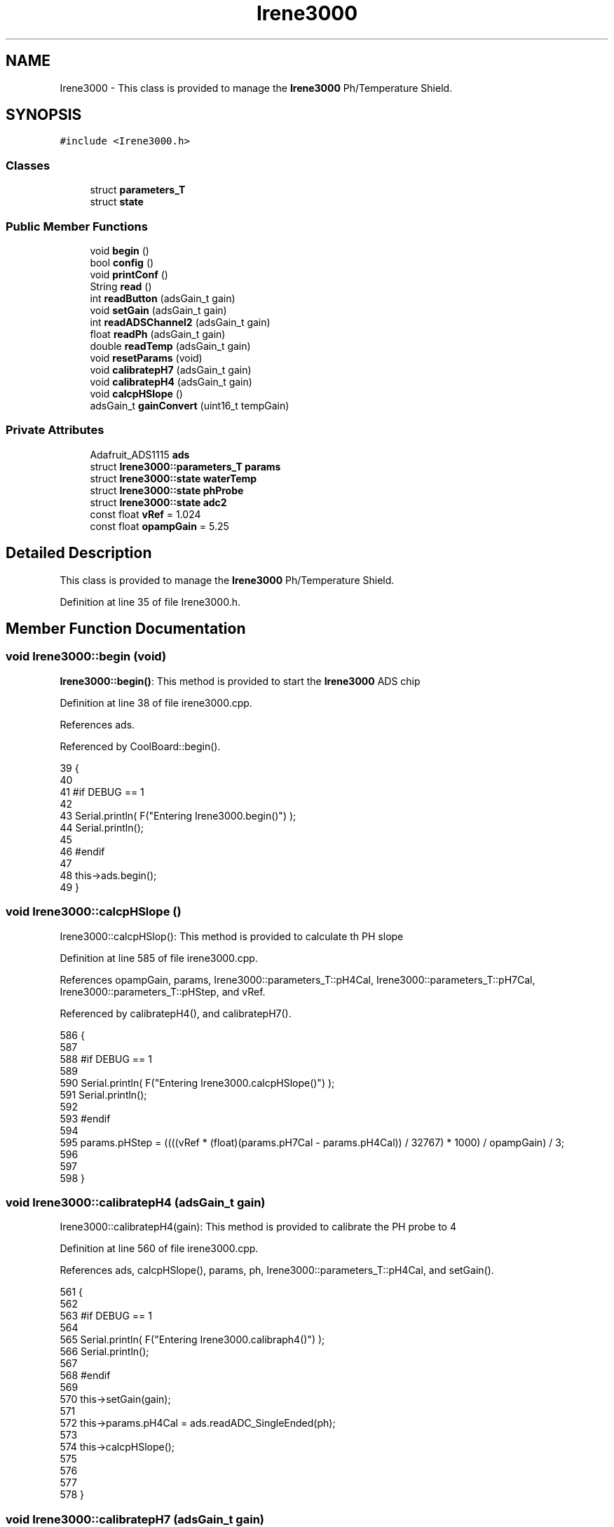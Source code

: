 .TH "Irene3000" 3 "Tue Aug 8 2017" "CoolAPI" \" -*- nroff -*-
.ad l
.nh
.SH NAME
Irene3000 \- This class is provided to manage the \fBIrene3000\fP Ph/Temperature Shield\&.  

.SH SYNOPSIS
.br
.PP
.PP
\fC#include <Irene3000\&.h>\fP
.SS "Classes"

.in +1c
.ti -1c
.RI "struct \fBparameters_T\fP"
.br
.ti -1c
.RI "struct \fBstate\fP"
.br
.in -1c
.SS "Public Member Functions"

.in +1c
.ti -1c
.RI "void \fBbegin\fP ()"
.br
.ti -1c
.RI "bool \fBconfig\fP ()"
.br
.ti -1c
.RI "void \fBprintConf\fP ()"
.br
.ti -1c
.RI "String \fBread\fP ()"
.br
.ti -1c
.RI "int \fBreadButton\fP (adsGain_t gain)"
.br
.ti -1c
.RI "void \fBsetGain\fP (adsGain_t gain)"
.br
.ti -1c
.RI "int \fBreadADSChannel2\fP (adsGain_t gain)"
.br
.ti -1c
.RI "float \fBreadPh\fP (adsGain_t gain)"
.br
.ti -1c
.RI "double \fBreadTemp\fP (adsGain_t gain)"
.br
.ti -1c
.RI "void \fBresetParams\fP (void)"
.br
.ti -1c
.RI "void \fBcalibratepH7\fP (adsGain_t gain)"
.br
.ti -1c
.RI "void \fBcalibratepH4\fP (adsGain_t gain)"
.br
.ti -1c
.RI "void \fBcalcpHSlope\fP ()"
.br
.ti -1c
.RI "adsGain_t \fBgainConvert\fP (uint16_t tempGain)"
.br
.in -1c
.SS "Private Attributes"

.in +1c
.ti -1c
.RI "Adafruit_ADS1115 \fBads\fP"
.br
.ti -1c
.RI "struct \fBIrene3000::parameters_T\fP \fBparams\fP"
.br
.ti -1c
.RI "struct \fBIrene3000::state\fP \fBwaterTemp\fP"
.br
.ti -1c
.RI "struct \fBIrene3000::state\fP \fBphProbe\fP"
.br
.ti -1c
.RI "struct \fBIrene3000::state\fP \fBadc2\fP"
.br
.ti -1c
.RI "const float \fBvRef\fP = 1\&.024"
.br
.ti -1c
.RI "const float \fBopampGain\fP = 5\&.25"
.br
.in -1c
.SH "Detailed Description"
.PP 
This class is provided to manage the \fBIrene3000\fP Ph/Temperature Shield\&. 
.PP
Definition at line 35 of file Irene3000\&.h\&.
.SH "Member Function Documentation"
.PP 
.SS "void Irene3000::begin (void)"
\fBIrene3000::begin()\fP: This method is provided to start the \fBIrene3000\fP ADS chip 
.PP
Definition at line 38 of file irene3000\&.cpp\&.
.PP
References ads\&.
.PP
Referenced by CoolBoard::begin()\&.
.PP
.nf
39 {
40 
41 #if DEBUG == 1 
42 
43     Serial\&.println( F("Entering Irene3000\&.begin()") );
44     Serial\&.println();
45 
46 #endif
47 
48     this->ads\&.begin();
49 }
.fi
.SS "void Irene3000::calcpHSlope ()"
Irene3000::calcpHSlop(): This method is provided to calculate th PH slope 
.PP
Definition at line 585 of file irene3000\&.cpp\&.
.PP
References opampGain, params, Irene3000::parameters_T::pH4Cal, Irene3000::parameters_T::pH7Cal, Irene3000::parameters_T::pHStep, and vRef\&.
.PP
Referenced by calibratepH4(), and calibratepH7()\&.
.PP
.nf
586 {
587 
588 #if DEBUG == 1 
589 
590     Serial\&.println( F("Entering Irene3000\&.calcpHSlope()") );
591     Serial\&.println();
592 
593 #endif 
594 
595     params\&.pHStep = ((((vRef * (float)(params\&.pH7Cal - params\&.pH4Cal)) / 32767) * 1000) / opampGain) / 3;
596 
597  
598 }
.fi
.SS "void Irene3000::calibratepH4 (adsGain_t gain)"
Irene3000::calibratepH4(gain): This method is provided to calibrate the PH probe to 4 
.PP
Definition at line 560 of file irene3000\&.cpp\&.
.PP
References ads, calcpHSlope(), params, ph, Irene3000::parameters_T::pH4Cal, and setGain()\&.
.PP
.nf
561 {
562 
563 #if DEBUG == 1 
564 
565     Serial\&.println( F("Entering Irene3000\&.calibraph4()") );
566     Serial\&.println();
567 
568 #endif 
569     
570     this->setGain(gain);
571 
572     this->params\&.pH4Cal =  ads\&.readADC_SingleEnded(ph);
573 
574     this->calcpHSlope();
575 
576 
577 
578 }
.fi
.SS "void Irene3000::calibratepH7 (adsGain_t gain)"
Irene3000::calibratepH7(gain): This method is provided to calibrate the PH probe to 7 
.PP
Definition at line 536 of file irene3000\&.cpp\&.
.PP
References ads, calcpHSlope(), params, ph, Irene3000::parameters_T::pH7Cal, and setGain()\&.
.PP
.nf
537 {
538 
539 #if DEBUG == 1 
540 
541     Serial\&.println( F("Entering Irene3000\&.calibratepH7() ") );
542     Serial\&.println();
543 
544 #endif 
545 
546     this->setGain(gain);
547         
548     this->params\&.pH7Cal = ads\&.readADC_SingleEnded(ph);
549  
550     this->calcpHSlope();
551 
552 
553 }
.fi
.SS "bool Irene3000::config ()"
\fBIrene3000::config()\fP: This method is provided to configure the \fBIrene3000\fP shield through a configuration file
.PP
\fBReturns:\fP
.RS 4
true if successful,false otherwise 
.RE
.PP

.PP
Definition at line 129 of file irene3000\&.cpp\&.
.PP
References Irene3000::state::active, adc2, Irene3000::state::gain, gainConvert(), phProbe, Irene3000::state::type, and waterTemp\&.
.PP
Referenced by CoolBoard::begin()\&.
.PP
.nf
130 {
131 
132 #if DEBUG == 1 
133 
134     Serial\&.println( F("Entering Irene3000\&.config()") );
135     Serial\&.println();
136 
137 #endif
138 
139     File irene3000Config = SPIFFS\&.open("/irene3000Config\&.json", "r");
140 
141     if (!irene3000Config) 
142     {
143     
144     #if DEBUG == 1 
145 
146         Serial\&.println( F("failed to read /irene3000Config\&.json") );
147         Serial\&.println();
148     
149     #endif
150 
151         return(false);
152     }
153     else
154     {
155         size_t size = irene3000Config\&.size();
156         // Allocate a buffer to store contents of the file\&.
157         std::unique_ptr<char[]> buf(new char[size]);
158             uint16_t tempGain;
159         irene3000Config\&.readBytes(buf\&.get(), size);
160         DynamicJsonBuffer jsonBuffer;
161         JsonObject& json = jsonBuffer\&.parseObject(buf\&.get());
162         if (!json\&.success()) 
163         {
164         
165         #if DEBUG == 1 
166 
167             Serial\&.println( F("failed to parse json ") );
168             Serial\&.println();
169         
170         #endif
171             
172             return(false);
173         } 
174         else
175         {
176         
177         #if DEBUG == 1 
178     
179             Serial\&.println( F("read configuration file ") );
180             json\&.printTo(Serial);
181             Serial\&.println();
182 
183             Serial\&.print(F("jsonBuffer size: "));
184             Serial\&.println(jsonBuffer\&.size());
185             Serial\&.println();
186 
187         
188 
189         #endif          
190             if(json["waterTemp"]["active"]\&.success() )
191             {           
192                 this->waterTemp\&.active = json["waterTemp"]["active"]; 
193             }
194             else
195             {
196                 this->waterTemp\&.active=this->waterTemp\&.active;
197             }
198             json["waterTemp"]["active"]=this->waterTemp\&.active;
199 
200             
201             if(json["waterTemp"]["gain"]\&.success() )
202             {           
203                 tempGain = json["waterTemp"]["gain"]; 
204                 this->waterTemp\&.gain=this->gainConvert(tempGain);
205             }
206             else
207             {
208                 this->waterTemp\&.gain=this->waterTemp\&.gain;
209             }
210             json["waterTemp"]["gain"]=this->waterTemp\&.gain;
211 
212             
213             if(json["phProbe"]["active"]\&.success())
214             {
215                 this->phProbe\&.active=json["phProbe"]["active"];
216             }
217             else
218             {
219                 this->phProbe\&.active=this->phProbe\&.active;
220             }
221             json["phProbe"]["active"]=this->phProbe\&.active;
222     
223             
224             if(json["phProbe"]["gain"]\&.success() )
225             {       
226                 tempGain=json["phProbe"]["gain"];
227                 this->phProbe\&.gain=this->gainConvert(tempGain);          
228             }
229             else
230             {
231                 this->phProbe\&.gain=this->phProbe\&.gain;
232             }
233             json["phProbe"]["gain"]=this->phProbe\&.gain;
234 
235             
236             if(json["adc2"]["active"]\&.success() )
237             {
238                 this->adc2\&.active=json["adc2"]["active"];
239             }
240             else
241             {
242                 this->adc2\&.active=this->adc2\&.active;
243             }
244             json["adc2"]["active"]=this->adc2\&.active;
245 
246             
247             if(json["adc2"]["gain"]\&.success() )
248             {           
249                 tempGain=json["adc2"]["gain"];
250                 this->adc2\&.gain=this->gainConvert(tempGain);
251             }
252             else
253             {
254                 this->adc2\&.gain=this->adc2\&.gain;
255             }
256             json["adc2"]["gain"]=this->adc2\&.gain;
257 
258             
259             if(json["adc2"]["type"]\&.success() )
260             {
261                 this->adc2\&.type=json["adc2"]["type"]\&.as<String>(); 
262             }
263             else
264             {
265                 this->adc2\&.type=this->adc2\&.type;
266             }
267             json["adc2"]["type"]=this->adc2\&.type;
268 
269             irene3000Config\&.close();
270             irene3000Config = SPIFFS\&.open("/irene3000Config\&.json", "w");
271 
272             if(!irene3000Config)
273             {
274             
275             #if DEBUG == 1
276 
277                 Serial\&.println( F("failed to write to /irene3000Config\&.json") );
278                 Serial\&.println();
279             
280             #endif 
281 
282                 return(false);
283             }
284 
285             json\&.printTo(irene3000Config);
286             irene3000Config\&.close();
287             
288         #if DEBUG == 1 
289 
290             Serial\&.println( F("saved configuration file :")  );
291             json\&.printTo(Serial);
292             Serial\&.println();
293         
294         #endif
295 
296             return(true); 
297         }
298     }   
299 
300 }
.fi
.SS "adsGain_t Irene3000::gainConvert (uint16_t tempGain)"
\fBIrene3000::gainConvert\fP( gain : { 2/3,1,2,4,8,16 } ) This method is provided to convert the gain to Internal Constants
.PP
\fBReturns:\fP
.RS 4
internal representation of the ADS gain 
.RE
.PP

.PP
Definition at line 632 of file irene3000\&.cpp\&.
.PP
Referenced by config()\&.
.PP
.nf
633 {
634 
635 #if DEBUG == 1 
636 
637     Serial\&.println( F("Entering Irene3000\&.gainConvert()") );
638     Serial\&.println();
639 
640 #endif 
641     
642     switch(tempGain)
643     {
644         case(2/3): return(GAIN_TWOTHIRDS);
645         case(1): return (GAIN_ONE);
646         case(2) : return(GAIN_TWO);
647         case(4): return(GAIN_FOUR) ;   
648         case(8):return(GAIN_EIGHT)  ;  
649         case(16):return(GAIN_SIXTEEN);  
650     }
651 
652     return(GAIN_ONE);
653 
654 }
.fi
.SS "void Irene3000::printConf ()"
\fBIrene3000::printConf()\fP: This method is provided to print the configuration to the Serial Monitor 
.PP
Definition at line 307 of file irene3000\&.cpp\&.
.PP
References Irene3000::state::active, adc2, Irene3000::state::gain, phProbe, Irene3000::state::type, and waterTemp\&.
.PP
Referenced by CoolBoard::begin()\&.
.PP
.nf
308 {
309 
310 #if DEBUG == 1 
311 
312     Serial\&.println( F("Entering Irene3000\&.printConf()") );
313     Serial\&.println();
314 
315 #endif 
316 
317     Serial\&.println("Irene Configuration ");
318 
319     Serial\&.print("waterTemp\&.active : ");
320     Serial\&.println(waterTemp\&.active);
321 
322     Serial\&.print("waterTemp\&.gain : ");
323     Serial\&.println(waterTemp\&.gain,HEX);   
324 
325     Serial\&.print("phProbe\&.active : ");
326     Serial\&.println(phProbe\&.active);
327 
328     Serial\&.print("phProbe\&.gain : ");
329     Serial\&.println(phProbe\&.gain,HEX);
330     
331     Serial\&.print("adc2\&.active : ");
332     Serial\&.println(adc2\&.active);
333 
334     Serial\&.print("adc2\&.gain : ");
335     Serial\&.println(adc2\&.gain,HEX);
336 
337     Serial\&.print("adc2\&.type : ");
338     Serial\&.println(adc2\&.type);
339 
340     Serial\&.println();
341 }
.fi
.SS "String Irene3000::read (void)"
\fBIrene3000\fP:\fBread()\fP: This method is provided to read the \fBIrene3000\fP sensors data
.PP
\fBReturns:\fP
.RS 4
json string of the sensors data 
.RE
.PP

.PP
Definition at line 59 of file irene3000\&.cpp\&.
.PP
References Irene3000::state::active, adc2, Irene3000::state::gain, phProbe, readADSChannel2(), readPh(), readTemp(), Irene3000::state::type, and waterTemp\&.
.PP
Referenced by CoolBoard::readSensors()\&.
.PP
.nf
60 {
61 
62 #if DEBUG == 1 
63     
64     Serial\&.println( F("Entering Irene3000\&.read()") );
65     Serial\&.println();
66 
67 #endif 
68 
69     String data;
70     DynamicJsonBuffer jsonBuffer;
71     JsonObject& root = jsonBuffer\&.createObject();
72     if( !( root\&.success()) )
73     {
74     
75     #if DEBUG == 1 
76 
77         Serial\&.println( F("failed to create json") );
78     
79     #endif 
80 
81         return("");
82     }
83 
84         
85     if(waterTemp\&.active)
86     {
87         root["waterTemp"] = this->readTemp(waterTemp\&.gain);
88 
89         if(phProbe\&.active)
90         {
91             root["ph"] =this->readPh(phProbe\&.gain) ;
92         }
93 
94     }
95 
96     if(adc2\&.active)
97     {
98         root[adc2\&.type] =this->readADSChannel2(adc2\&.gain);
99     }
100     
101     root\&.printTo(data);
102     
103 #if DEBUG == 1 
104 
105     Serial\&.println( F("Irene data : ") );
106     Serial\&.println(data);
107     Serial\&.println();
108 
109     Serial\&.print(F("jsonBuffer size: "));
110     Serial\&.println(jsonBuffer\&.size());
111     Serial\&.println();
112 
113 
114 #endif
115     
116     return(data);
117     
118     
119 
120 }
.fi
.SS "int Irene3000::readADSChannel2 (adsGain_t gain)"
Irene3000::readADSChannel2(gain): This method is provided to read from the ADS channel 2 \&. ADS Channel 2 is free and the user can connect another analog sensor to it\&.
.PP
\fBReturns:\fP
.RS 4
the ADS Channel 2 value 
.RE
.PP

.PP
Definition at line 400 of file irene3000\&.cpp\&.
.PP
References ads, freeAdc, and setGain()\&.
.PP
Referenced by read()\&.
.PP
.nf
401 {  
402 
403 #if DEBUG == 1 
404     
405     Serial\&.println( F("Entering Irene3000\&.readADSChannel2()") );
406     Serial\&.println();
407 
408 #endif
409 
410     this->setGain(gain);
411 
412 #if DEBUG == 1 
413     
414     Serial\&.println( F("adc2 value : ") );
415     Serial\&.println(this->ads\&.readADC_SingleEnded(freeAdc) );
416     Serial\&.println();
417 
418 #endif
419 
420     return( this->ads\&.readADC_SingleEnded(freeAdc) ) ;
421 }
.fi
.SS "int Irene3000::readButton (adsGain_t gain)"
Irene3000::readButton(gain): This method is provided to read the \fBIrene3000\fP button
.PP
\fBReturns:\fP
.RS 4
the button value 
.RE
.PP

.PP
Definition at line 350 of file irene3000\&.cpp\&.
.PP
References ads, button, and setGain()\&.
.PP
.nf
351 {
352 
353 #if DEBUG == 1 
354 
355     Serial\&.println( F("Entering Irene3000\&.readButton()" ) );
356     Serial\&.println();
357 
358 #endif 
359 
360     this->setGain(gain);
361 
362 #if DEBUG == 1
363     
364     Serial\&.println( F("button value : ") );
365     Serial\&.println(this->ads\&.readADC_SingleEnded(button) );
366 
367 #endif 
368 
369     return( this->ads\&.readADC_SingleEnded(button) );
370     
371 }
.fi
.SS "float Irene3000::readPh (adsGain_t gain)"
Irene3000::readPh(gain): This method is provided to read the PH probe note that for the best results, PH must be correlated to Temperature\&.
.PP
\fBReturns:\fP
.RS 4
the PH probe value 
.RE
.PP

.PP
Definition at line 431 of file irene3000\&.cpp\&.
.PP
References ADC_MAXIMUM_VALUE, ads, opampGain, params, ph, Irene3000::parameters_T::pH7Cal, Irene3000::parameters_T::pHStep, setGain(), and vRef\&.
.PP
Referenced by read()\&.
.PP
.nf
432 {
433 
434 #if DEBUG == 1 
435 
436     Serial\&.println( F("Entering Irene3000\&.readPh()") );
437     Serial\&.println();
438 
439 #endif 
440 
441     this->setGain(gain);
442 
443     double Voltage =  gain * ( ads\&.readADC_SingleEnded(ph) ) / ADC_MAXIMUM_VALUE;
444 
445     float miliVolts = Voltage * 1000;
446     float temporary = ((((vRef * (float)params\&.pH7Cal) / 32767) * 1000) - miliVolts) / opampGain;
447 
448 #if DEBUG == 1 
449 
450     Serial\&.println( F("ph is : ") );
451     Serial\&.println( 7 - (temporary / params\&.pHStep) ) ;
452 
453 #endif 
454 
455     return( 7 - (temporary / params\&.pHStep) );
456 
457 }
.fi
.SS "double Irene3000::readTemp (adsGain_t gain)"
Irene3000::readTemp(gain): This method is provided to read the Temeperature probe
.PP
\fBReturns:\fP
.RS 4
the Temperature probe value 
.RE
.PP

.PP
Definition at line 466 of file irene3000\&.cpp\&.
.PP
References ads, setGain(), temp, and V_GAIN_8\&.
.PP
Referenced by read()\&.
.PP
.nf
467 {
468 
469 #if DEBUG == 1 
470 
471     Serial\&.println( F("Entering Irene3000\&.readTemp()") );
472     Serial\&.println();
473 
474 #endif
475 
476     const double A = 3\&.9083E-3;
477     const double B = -5\&.775E-7;
478     double T;
479 
480     this->setGain(gain);
481     double adc0 = ads\&.readADC_SingleEnded(temp);
482 
483 
484     double R = ( ( adc0 * V_GAIN_8 ) / 0\&.095 ) / 1000 ;
485 
486     T = 0\&.0 - A;
487     T += sqrt((A * A) - 4\&.0 * B * (1\&.0 - R));
488     T /= (2\&.0 * B);
489 
490     if (T > 0 && T < 200) 
491     {
492 
493     #if DEBUG == 1 
494 
495         Serial\&.print( F(" temperature : ") );
496         Serial\&.println(T);
497         Serial\&.println();
498     
499     #endif 
500         if(isnan(T))
501         {
502             return(-300);           
503         }
504 
505         return T;
506     }
507     else 
508     {
509         T = 0\&.0 - A;
510         T -= sqrt((A * A) - 4\&.0 * B * (1\&.0 - R));
511         T /= (2\&.0 * B);
512     
513     #if DEBUG == 1 
514     
515         Serial\&.println( F("temperature : ") );
516         Serial\&.println(T);
517         Serial\&.println();
518     
519     #endif
520         if(isnan(T))
521         {
522             return(-400);           
523         }
524 
525         return T;
526     }
527 
528 }
.fi
.SS "void Irene3000::resetParams (void)"
\fBIrene3000::resetParams()\fP: This method is provided to reset the PH configuration, assuming Ideal configuration 
.PP
Definition at line 606 of file irene3000\&.cpp\&.
.PP
References params, Irene3000::parameters_T::pH4Cal, Irene3000::parameters_T::pH7Cal, Irene3000::parameters_T::pHStep, Write_Check, and Irene3000::parameters_T::WriteCheck\&.
.PP
.nf
607 {
608 
609 #if DEBUG == 1 
610 
611     Serial\&.println( F("Entering Irene3000\&.resetParams()") );
612     Serial\&.println();
613 
614 #endif 
615 
616     //Restore to default set of parameters!
617     params\&.WriteCheck = Write_Check;
618     params\&.pH7Cal = 16384; //assume ideal probe and amp conditions 1/2 of 4096
619     params\&.pH4Cal = 8192; //using ideal probe slope we end up this many 12bit units away on the 4 scale
620     params\&.pHStep = 59\&.16;//ideal probe slope
621 
622 
623 }
.fi
.SS "void Irene3000::setGain (adsGain_t gain)"
Irene3000::setGain(gain): This method is provided to set the ADS chip gain 
.PP
Definition at line 378 of file irene3000\&.cpp\&.
.PP
References ads\&.
.PP
Referenced by calibratepH4(), calibratepH7(), readADSChannel2(), readButton(), readPh(), and readTemp()\&.
.PP
.nf
379 {
380 
381 #if DEBUG == 1  
382 
383     Serial\&.println( F("Entering Irene3000\&.setGain()") );
384     Serial\&.println();
385 
386 #endif
387 
388     this->ads\&.setGain(gain);
389 }
.fi
.SH "Member Data Documentation"
.PP 
.SS "struct \fBIrene3000::state\fP Irene3000::adc2\fC [private]\fP"

.PP
Referenced by config(), printConf(), and read()\&.
.SS "Adafruit_ADS1115 Irene3000::ads\fC [private]\fP"

.PP
Definition at line 70 of file Irene3000\&.h\&.
.PP
Referenced by begin(), calibratepH4(), calibratepH7(), readADSChannel2(), readButton(), readPh(), readTemp(), and setGain()\&.
.SS "const float Irene3000::opampGain = 5\&.25\fC [private]\fP"

.PP
Definition at line 89 of file Irene3000\&.h\&.
.PP
Referenced by calcpHSlope(), and readPh()\&.
.SS "struct \fBIrene3000::parameters_T\fP Irene3000::params\fC [private]\fP"

.PP
Referenced by calcpHSlope(), calibratepH4(), calibratepH7(), readPh(), and resetParams()\&.
.SS "struct \fBIrene3000::state\fP  Irene3000::phProbe\fC [private]\fP"

.PP
Referenced by config(), printConf(), and read()\&.
.SS "const float Irene3000::vRef = 1\&.024\fC [private]\fP"

.PP
Definition at line 87 of file Irene3000\&.h\&.
.PP
Referenced by calcpHSlope(), and readPh()\&.
.SS "struct \fBIrene3000::state\fP  Irene3000::waterTemp\fC [private]\fP"

.PP
Referenced by config(), printConf(), and read()\&.

.SH "Author"
.PP 
Generated automatically by Doxygen for CoolAPI from the source code\&.
